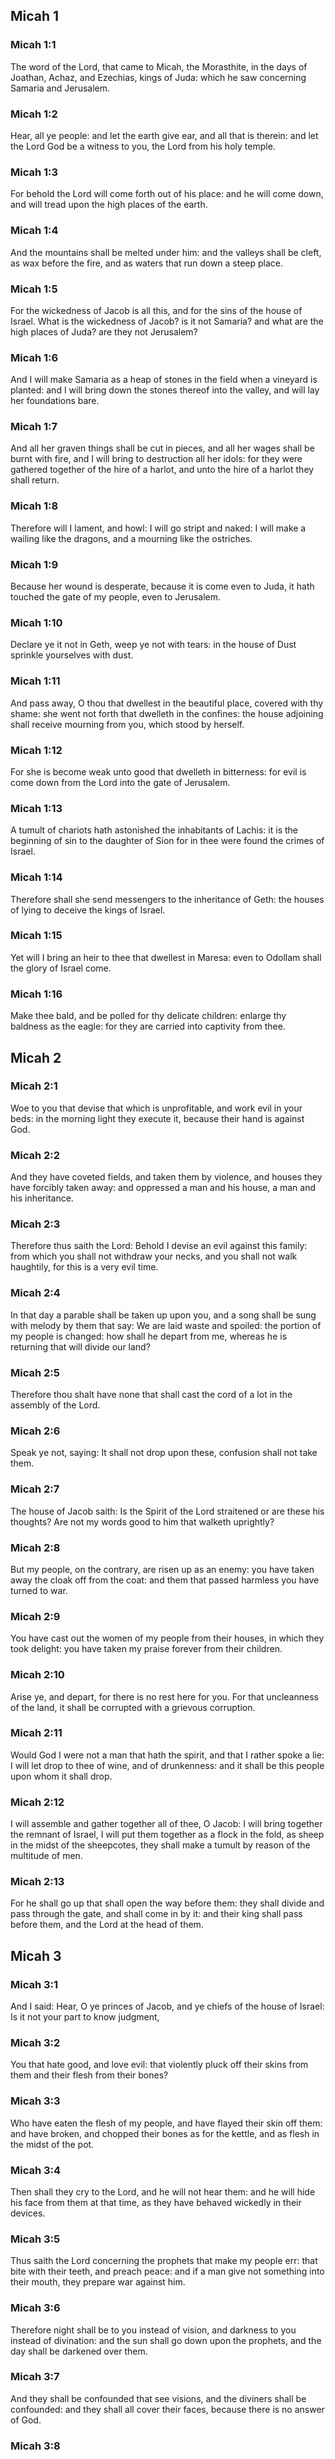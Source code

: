 ** Micah 1

*** Micah 1:1

The word of the Lord, that came to Micah, the Morasthite, in the days of Joathan, Achaz, and Ezechias, kings of Juda: which he saw concerning Samaria and Jerusalem.

*** Micah 1:2

Hear, all ye people: and let the earth give ear, and all that is therein: and let the Lord God be a witness to you, the Lord from his holy temple.

*** Micah 1:3

For behold the Lord will come forth out of his place: and he will come down, and will tread upon the high places of the earth.

*** Micah 1:4

And the mountains shall be melted under him: and the valleys shall be cleft, as wax before the fire, and as waters that run down a steep place.

*** Micah 1:5

For the wickedness of Jacob is all this, and for the sins of the house of Israel. What is the wickedness of Jacob? is it not Samaria? and what are the high places of Juda? are they not Jerusalem?

*** Micah 1:6

And I will make Samaria as a heap of stones in the field when a vineyard is planted: and I will bring down the stones thereof into the valley, and will lay her foundations bare.

*** Micah 1:7

And all her graven things shall be cut in pieces, and all her wages shall be burnt with fire, and I will bring to destruction all her idols: for they were gathered together of the hire of a harlot, and unto the hire of a harlot they shall return.

*** Micah 1:8

Therefore will I lament, and howl: I will go stript and naked: I will make a wailing like the dragons, and a mourning like the ostriches.

*** Micah 1:9

Because her wound is desperate, because it is come even to Juda, it hath touched the gate of my people, even to Jerusalem.

*** Micah 1:10

Declare ye it not in Geth, weep ye not with tears: in the house of Dust sprinkle yourselves with dust.

*** Micah 1:11

And pass away, O thou that dwellest in the beautiful place, covered with thy shame: she went not forth that dwelleth in the confines: the house adjoining shall receive mourning from you, which stood by herself.

*** Micah 1:12

For she is become weak unto good that dwelleth in bitterness: for evil is come down from the Lord into the gate of Jerusalem.

*** Micah 1:13

A tumult of chariots hath astonished the inhabitants of Lachis: it is the beginning of sin to the daughter of Sion for in thee were found the crimes of Israel.

*** Micah 1:14

Therefore shall she send messengers to the inheritance of Geth: the houses of lying to deceive the kings of Israel.

*** Micah 1:15

Yet will I bring an heir to thee that dwellest in Maresa: even to Odollam shall the glory of Israel come.

*** Micah 1:16

Make thee bald, and be polled for thy delicate children: enlarge thy baldness as the eagle: for they are carried into captivity from thee. 

** Micah 2

*** Micah 2:1

Woe to you that devise that which is unprofitable, and work evil in your beds: in the morning light they execute it, because their hand is against God.

*** Micah 2:2

And they have coveted fields, and taken them by violence, and houses they have forcibly taken away: and oppressed a man and his house, a man and his inheritance.

*** Micah 2:3

Therefore thus saith the Lord: Behold I devise an evil against this family: from which you shall not withdraw your necks, and you shall not walk haughtily, for this is a very evil time.

*** Micah 2:4

In that day a parable shall be taken up upon you, and a song shall be sung with melody by them that say: We are laid waste and spoiled: the portion of my people is changed: how shall he depart from me, whereas he is returning that will divide our land?

*** Micah 2:5

Therefore thou shalt have none that shall cast the cord of a lot in the assembly of the Lord.

*** Micah 2:6

Speak ye not, saying: It shall not drop upon these, confusion shall not take them.

*** Micah 2:7

The house of Jacob saith: Is the Spirit of the Lord straitened or are these his thoughts? Are not my words good to him that walketh uprightly?

*** Micah 2:8

But my people, on the contrary, are risen up as an enemy: you have taken away the cloak off from the coat: and them that passed harmless you have turned to war.

*** Micah 2:9

You have cast out the women of my people from their houses, in which they took delight: you have taken my praise forever from their children.

*** Micah 2:10

Arise ye, and depart, for there is no rest here for you. For that uncleanness of the land, it shall be corrupted with a grievous corruption.

*** Micah 2:11

Would God I were not a man that hath the spirit, and that I rather spoke a lie: I will let drop to thee of wine, and of drunkenness: and it shall be this people upon whom it shall drop.

*** Micah 2:12

I will assemble and gather together all of thee, O Jacob: I will bring together the remnant of Israel, I will put them together as a flock in the fold, as sheep in the midst of the sheepcotes, they shall make a tumult by reason of the multitude of men.

*** Micah 2:13

For he shall go up that shall open the way before them: they shall divide and pass through the gate, and shall come in by it: and their king shall pass before them, and the Lord at the head of them. 

** Micah 3

*** Micah 3:1

And I said: Hear, O ye princes of Jacob, and ye chiefs of the house of Israel: Is it not your part to know judgment,

*** Micah 3:2

You that hate good, and love evil: that violently pluck off their skins from them and their flesh from their bones?

*** Micah 3:3

Who have eaten the flesh of my people, and have flayed their skin off them: and have broken, and chopped their bones as for the kettle, and as flesh in the midst of the pot.

*** Micah 3:4

Then shall they cry to the Lord, and he will not hear them: and he will hide his face from them at that time, as they have behaved wickedly in their devices.

*** Micah 3:5

Thus saith the Lord concerning the prophets that make my people err: that bite with their teeth, and preach peace: and if a man give not something into their mouth, they prepare war against him.

*** Micah 3:6

Therefore night shall be to you instead of vision, and darkness to you instead of divination: and the sun shall go down upon the prophets, and the day shall be darkened over them.

*** Micah 3:7

And they shall be confounded that see visions, and the diviners shall be confounded: and they shall all cover their faces, because there is no answer of God.

*** Micah 3:8

But yet I am filled with the strength of the spirit of the Lord, with judgment and power: to declare unto Jacob his wickedness and to Israel his sin.

*** Micah 3:9

Hear this, ye princes of the house of Jacob, and ye judges of the house of Israel: you that abhor judgment and pervert all that is right.

*** Micah 3:10

You that build up Sion with blood, and Jerusalem with iniquity.

*** Micah 3:11

Her princes have judged for bribes: and her priests have taught for hire, and her prophets divined for money: and they leaned upon the Lord, saying: Is not the Lord in the midst of us? no evil shall come among us.

*** Micah 3:12

Therefore because of you, Sion shall be ploughed as a field, and Jerusalem shall be as a heap of stones, and the mountain of the temple as the high places of the forests. 

** Micah 4

*** Micah 4:1

And it shall come to pass in the last days, that the mountain of the house of the Lord shall be prepared in the top of the mountains, and high above the hills: and people shall flow to it.

*** Micah 4:2

And many nations shall come in haste, and say: Come, let us go up to the mountain of the Lord, and to the house of the God of Jacob: and he will teach us of his ways, and we will walk in his paths: for the law shall go forth out of Sion, and the word of the Lord out of Jerusalem.

*** Micah 4:3

And he shall judge among many people, and rebuke strong nations afar off: and they shall beat their swords into ploughshares, and their spears into spades: nation shall not take sword against nation: neither shall they learn war anymore.

*** Micah 4:4

And every man shall sit under his vine, and under his fig tree, and there shall be none to make them afraid, for the mouth of the Lord of hosts hath spoken.

*** Micah 4:5

For all people will walk every one in the name of his god: but we will walk in the name of the Lord, our God, for ever and ever.

*** Micah 4:6

In that day, saith the Lord, I will gather up her that halteth: and her that I had cast out, I will gather up: and her whom I had afflicted.

*** Micah 4:7

And I will make her that halted, a remnant: and her that had been afflicted, a mighty nation: and the Lord will reign over them in Mount Sion, from this time now and forever.

*** Micah 4:8

And thou, O cloudy tower of the flock, of the daughter of Sion, unto thee shall it come: yea the first power shall come, the kingdom to the daughter of Jerusalem.

*** Micah 4:9

Now, why art thou drawn together with grief? Hast thou no king in thee, or is thy counselor perished, because sorrow hath taken thee as a woman in labour.

*** Micah 4:10

Be in pain and labour, O daughter of Sion, as a woman that bringeth forth: for now shalt thou go out of the city, and shalt dwell in the country, and shalt come even to Babylon, there thou shalt be delivered: there the Lord will redeem thee out of the hand of thy enemies.

*** Micah 4:11

And now many nations are gathered together against thee, and they say: Let her be stoned: and let our eye look upon Sion.

*** Micah 4:12

But they have not known the thoughts of the Lord, and have not understood his counsel: because he hath gathered them together as the hay of the floor.

*** Micah 4:13

Arise, and tread, O daughter of Sion: for I will make thy horn iron, and thy hoofs I will make brass: and thou shalt beat in pieces many peoples, and shalt immolate the spoils of them to the Lord, and their strength to the Lord of the whole earth. 

** Micah 5

*** Micah 5:1

Now shalt thou be laid waste, O daughter of the robber: they have laid siege against us, with a rod shall they strike the cheek of the judge of Israel.

*** Micah 5:2

And thou Bethlehem Ephrata, art a little one among the thousands of Juda, out of thee shall he come forth unto me that is to be the ruler in Israel: and his going forth is from the beginning, from the days of eternity.

*** Micah 5:3

Therefore will he give them up even till the time wherein she that travaileth shall bring forth: and the remnant of his brethren shall be converted to the children of Israel.

*** Micah 5:4

And he shall stand, and feed in the strength of the Lord, in the height of the name of the Lord, his God: and they shall be converted, for now shall he be magnified even to the ends of the earth.

*** Micah 5:5

And this man shall be our peace, when the Assyrian shall come into our land, and when he shall set his foot in our houses: and we shall raise against him seven shepherds, and eight principal men.

*** Micah 5:6

And they shall feed the land of Assyria with the sword, and the land of Nemrod with the spears thereof: and he shall deliver us from the Assyrian when he shall come into our land, and when he shall tread in our borders.

*** Micah 5:7

And the remnant of Jacob shall be in the midst of many peoples, as a dew from the Lord, and as drops upon the grass, which waiteth not for man, nor tarrieth for the children of men.

*** Micah 5:8

And the remnant of Jacob shall be among the Gentiles, in the midst of many peoples, as a lion among the beasts of the forests, and as a young lion among the flocks of sheep: who, when he shall go through, and tread down, and take there is none to deliver.

*** Micah 5:9

Thy hand shall be lifted up over thy enemies, and all thy enemies shall be cut off.

*** Micah 5:10

And it shall come to pass in that day, saith the Lord, that I will take away thy horses out of the midst of thee, and will destroy thy chariots.

*** Micah 5:11

And I will destroy the cities of thy land, and will throw down all thy strong holds, and I will take away sorceries out of thy hand, and there shall be no divinations in thee.

*** Micah 5:12

And I will destroy thy graven things, and thy statues, out of the midst of thee: and thou shalt no more adore the works of thy hands.

*** Micah 5:13

And I will pluck up thy groves out of the midst of thee: and will crush thy cities.

*** Micah 5:14

And I will execute vengeance in wrath, and in indignation, among all the nations that have not given ear. 

** Micah 6

*** Micah 6:1

Hear ye what the Lord saith: Arise, contend thou in judgment against the mountains, and let the hills hear thy voice.

*** Micah 6:2

Let the mountains hear the judgment of the Lord, and the strong foundations of the earth: for the Lord will enter into judgment with his people, and he will plead against Israel.

*** Micah 6:3

O my people, what have I done to thee, or in what have I molested thee? answer thou me.

*** Micah 6:4

For I brought thee up out of the land of Egypt, and delivered thee out of the house of slaves: and I sent before thy face Moses, and Aaron, and Mary.

*** Micah 6:5

O my people, remember, I pray thee, what Balach, the king of Moab, purposed: and what Balaam, the son of Beor, answered him, from Setim to Galgal, that thou mightest know the justice of the Lord.

*** Micah 6:6

What shall I offer to the Lord that is worthy? wherewith shall I kneel before the high God? shall I offer holocausts unto him, and calves of a year old?

*** Micah 6:7

May the Lord be appeased with thousands of rams, or with many thousands of fat he goats? shall I give my firstborn for my wickedness, the fruit of my body for the sin of my soul?

*** Micah 6:8

I will shew thee, O man, what is good, and what the Lord requireth of thee: Verily to do judgment, and to love mercy, and to walk solicitous with thy God.

*** Micah 6:9

The voice of the Lord crieth to the city, and salvation shall be to them that fear thy name: hear O ye tribes, and who shall approve it?

*** Micah 6:10

As yet there is a fire in the house of the wicked, the treasures of iniquity, and a scant measure full of wrath.

*** Micah 6:11

Shall I justify wicked balances, and the deceitful weights of the bag?

*** Micah 6:12

By which her rich men were filled with iniquity, and the inhabitants thereof have spoken lies, and their tongue was deceitful in their mouth.

*** Micah 6:13

And I therefore began to strike thee with desolation for thy sins.

*** Micah 6:14

Thou shalt eat, but shalt not be filled: and thy humiliation shall be in the midst of thee: and thou shalt take hold, but shalt not save: and those whom thou shalt save, I will give up to the sword.

*** Micah 6:15

Thou shalt sow, but shalt not reap: thou shalt tread the olives, but shalt not be anointed with oil: and the new wine, but shalt not drink the wine.

*** Micah 6:16

For thou hast kept the statutes of Amri, and all the works of the house of Achab: and thou hast walked according their wills, that I should make thee a desolation, and the inhabitants thereof a hissing, and you shall bear the reproach of my people. 

** Micah 7

*** Micah 7:1

Woe is me, for I am become as one that gleaneth in autumn the grapes of the vintage: there is no cluster to eat, my soul desired the first ripe figs.

*** Micah 7:2

The holy man is perished out of the earth, and there is none upright among men: they all lie in wait for blood, every one hunteth his brother to death.

*** Micah 7:3

The evil of their hands they call good: the prince requireth, and the judge is for giving: and the great man hath uttered the desire of his soul, and they have troubled it.

*** Micah 7:4

He that is best among them, is as a brier, and he that is righteous, as the thorn of the hedge. The day of thy inspection, thy visitation cometh: now shall be their destruction.

*** Micah 7:5

Believe not a friend, and trust not in a prince: keep the doors of thy mouth from her that sleepeth in thy bosom.

*** Micah 7:6

For the son dishonoureth the father, and the daughter riseth up against her mother, the daughter in law against her mother in law: and a man's enemies are they of his own household.

*** Micah 7:7

But I will look towards the Lord, I will wait for God, my saviour: my God will hear me.

*** Micah 7:8

Rejoice not, thou my enemy, over me, because I am fallen: I shall arise, when I sit in darkness, the Lord is my light.

*** Micah 7:9

I will bear the wrath of the Lord, because I have sinned against him: until he judge my cause, and execute judgement for me: he will bring me forth into the light, I shall behold his justice.

*** Micah 7:10

And my enemy shall behold, and she shall be covered with shame, who saith to me: Where is the Lord thy God? my eyes shall look down upon her: now shall she be trodden under foot as the mire of the streets.

*** Micah 7:11

The day shall come, that thy walls may be built up: in that day shall the law be far removed.

*** Micah 7:12

In that day they shall come even from Assyria to thee, and to the fortified cities: and from the fortified cities even to the river, and from sea to sea, and from mountain to mountain.

*** Micah 7:13

And the land shall be made desolate because of the inhabitants thereof, and for the fruit of their devices.

*** Micah 7:14

Feed thy people with thy rod, the flock of thy inheritance, them that dwell alone in the forest, in the midst of Carmel: they shall feed in Basan and Galaad, according to the days of old.

*** Micah 7:15

According to the days of thy coming out of the land of Egypt, I will shew him wonders.

*** Micah 7:16

The nations shall see, and shall be confounded at all their strength: they shall put the hand upon the mouth, their ears shall be deaf.

*** Micah 7:17

They shall lick the dust like serpents, as the creeping things of the earth, they shall be disturbed in their houses: they shall dread the Lord, our God, and shall fear thee.

*** Micah 7:18

Who is a God like to thee, who takest away iniquity, and passest by the sin of the remnant of thy inheritance? he will send his fury in no more, because he delighteth in mercy.

*** Micah 7:19

He will turn again, and have mercy on us: he will put away our iniquities: and he will cast all our sins into the bottom of the sea.

*** Micah 7:20

Thou wilt perform the truth to Jacob, the mercy to Abraham: which thou hast sworn to our fathers from the days of old.  
